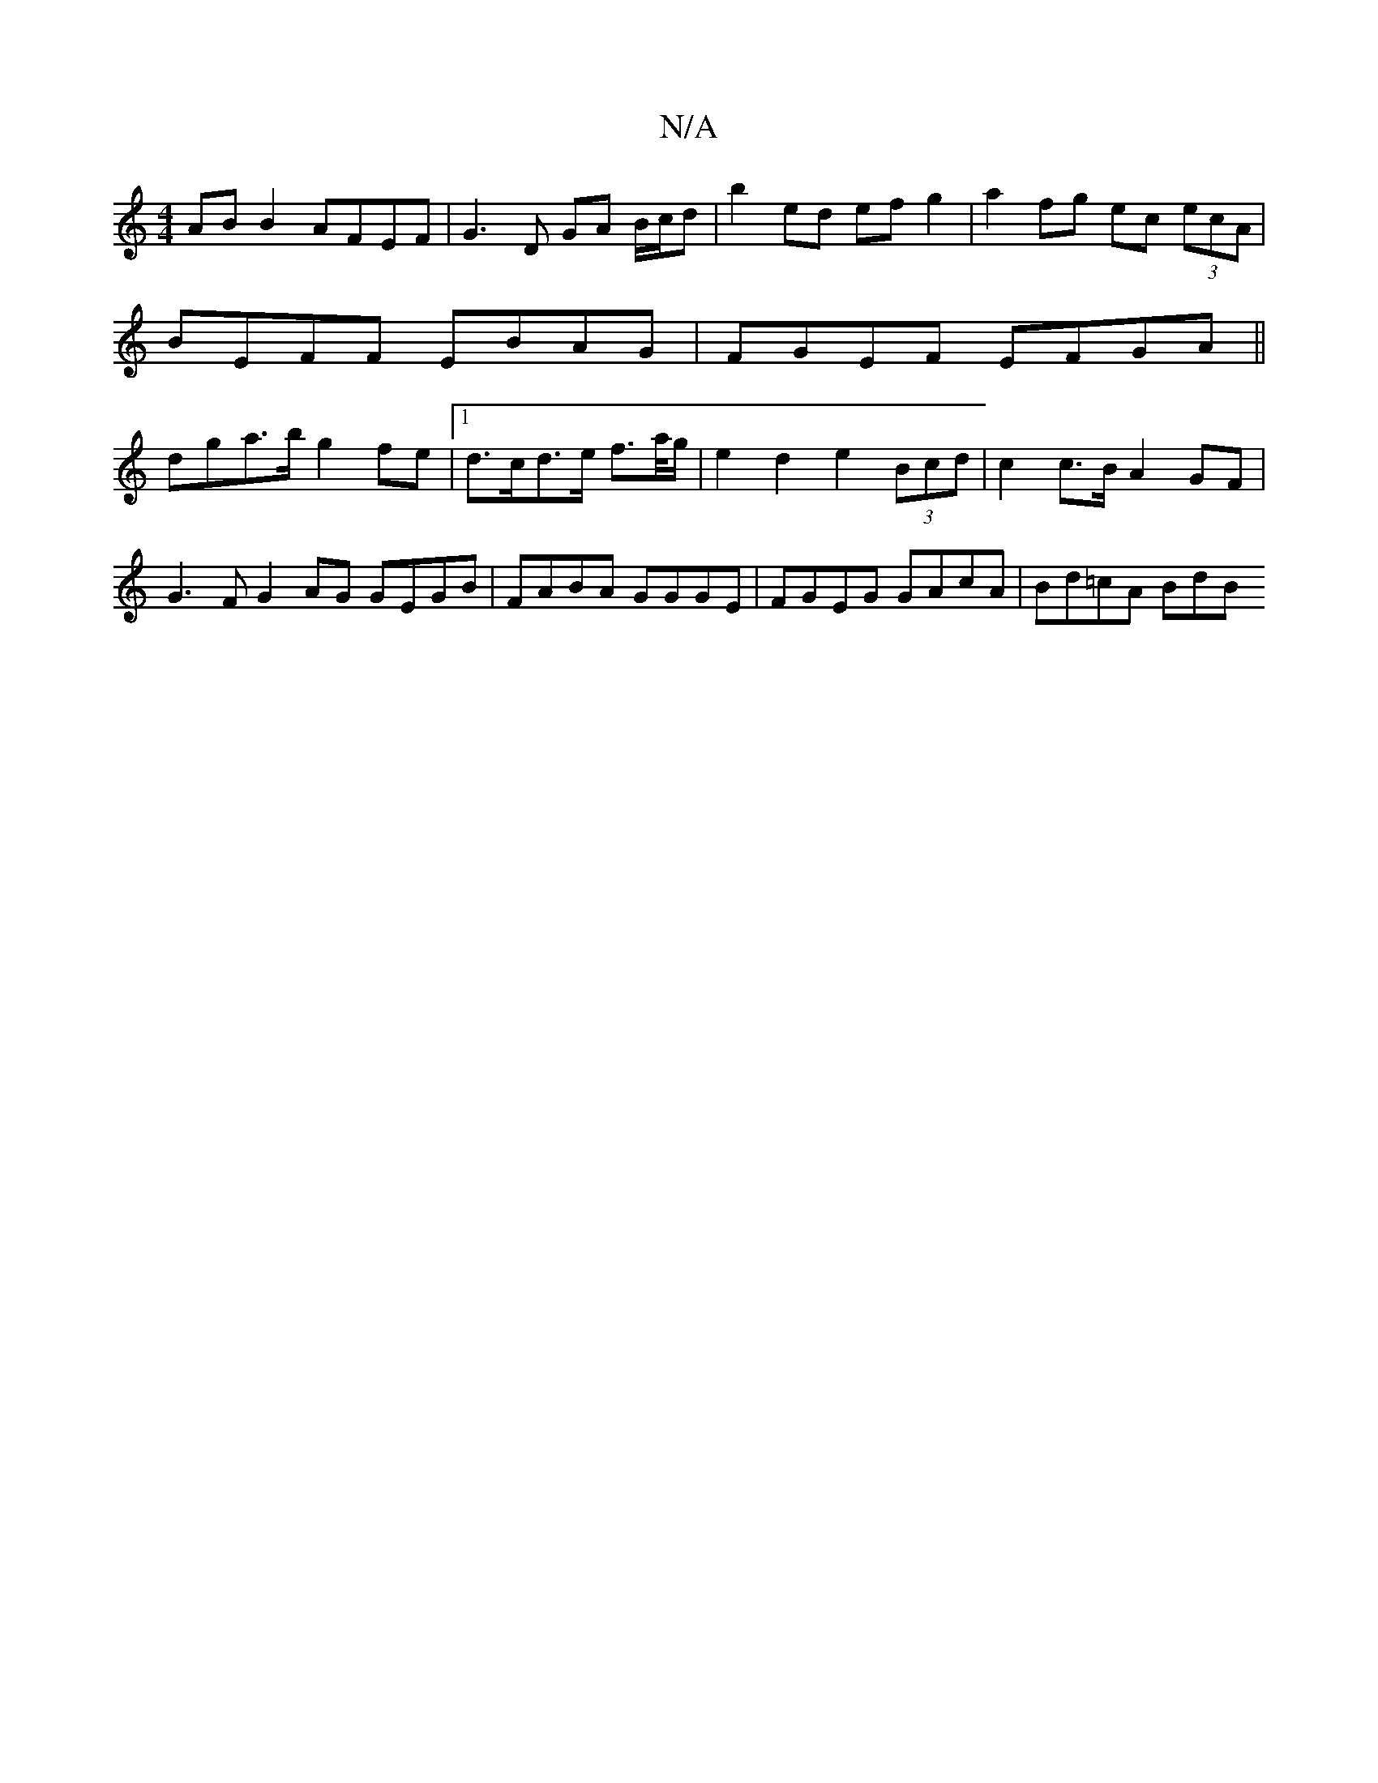 X:1
T:N/A
M:4/4
R:N/A
K:Cmajor
 AB B2 AFEF | G3 D GA B/c/d | b2 ed ef g2 | a2 fg ec (3ecA |
BEFF EBAG |FGEF EFGA ||
dga>b g2 fe |[1 d>cd>e f>a/g/ | e2 d2 e2 (3Bcd | c2 c>B A2 GF | G3 F G2 AG GEGB| FABA GGGE| FGEG GAcA | Bd=cA Bd(3B